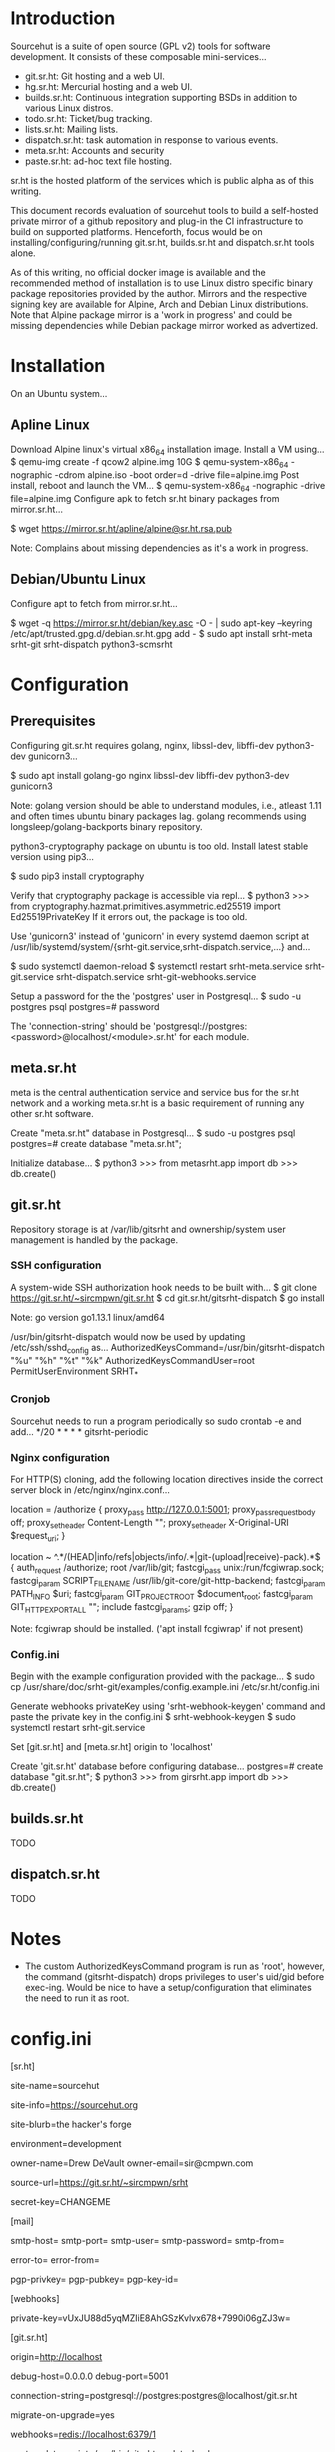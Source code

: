 * Introduction
Sourcehut is a suite of open source (GPL v2) tools for software
development. It consists of these composable mini-services...

 * git.sr.ht: Git hosting and a web UI.
 * hg.sr.ht: Mercurial hosting and a web UI.
 * builds.sr.ht: Continuous integration supporting BSDs in addition to
   various Linux distros.
 * todo.sr.ht: Ticket/bug tracking.
 * lists.sr.ht: Mailing lists.
 * dispatch.sr.ht: task automation in response to various events.
 * meta.sr.ht: Accounts and security
 * paste.sr.ht: ad-hoc text file hosting.

sr.ht is the hosted platform of the services which is public alpha as
of this writing.

This document records evaluation of sourcehut tools to build a
self-hosted private mirror of a github repository and plug-in the CI
infrastructure to build on supported platforms. Henceforth, focus
would be on installing/configuring/running git.sr.ht, builds.sr.ht
and dispatch.sr.ht tools alone.

As of this writing, no official docker image is available and the
recommended method of installation is to use Linux distro specific
binary package repositories provided by the author. Mirrors and the
respective signing key are available for Alpine, Arch and Debian Linux
distributions. Note that Alpine package mirror is a 'work in progress'
and could be missing dependencies while Debian package mirror worked
as advertized.

* Installation
On an Ubuntu system...
** Apline Linux
   Download Alpine linux's virtual x86_64 installation image.
   Install a VM using...
   $ qemu-img create -f qcow2 alpine.img 10G
   $ qemu-system-x86_64 -nographic -cdrom alpine.iso -boot order=d -drive file=alpine.img
   Post install, reboot and launch the VM...
   $ qemu-system-x86_64 -nographic -drive file=alpine.img
   Configure apk to fetch sr.ht binary packages from mirror.sr.ht...
   # echo "https://mirror.sr.ht/alpine/v3.10/sr.ht" >> /etc/apk/repositories
   $ wget https://mirror.sr.ht/apline/alpine@sr.ht.rsa.pub
   # mv alpine@sr.ht.rsa.pub /etc/apk/keys
   # apk update && apk add git.sr.ht builds.sr.ht
   Note: Complains about missing dependencies as it's a work in progress.
** Debian/Ubuntu Linux
   Configure apt to fetch from mirror.sr.ht...
   # echo "deb https://mirrror.sr.ht/debian sid main" >> /etc/apt/source.list
   $ wget -q https://mirror.sr.ht/debian/key.asc -O - | sudo apt-key --keyring /etc/apt/trusted.gpg.d/debian.sr.ht.gpg add -
   $ sudo apt install srht-meta srht-git srht-dispatch python3-scmsrht

* Configuration
** Prerequisites
   Configuring git.sr.ht requires golang, nginx, libssl-dev,
   libffi-dev python3-dev gunicorn3...

   $ sudo apt install golang-go nginx libssl-dev libffi-dev python3-dev gunicorn3

   Note: golang version should be able to understand modules, i.e.,
   atleast 1.11 and often times ubuntu binary packages lag. golang
   recommends using longsleep/golang-backports binary repository.

   python3-cryptography package on ubuntu is too old. Install latest
   stable version using pip3...

   $ sudo pip3 install cryptography

   Verify that cryptography package is accessible via repl...
   $ python3
   >>> from cryptography.hazmat.primitives.asymmetric.ed25519 import Ed25519PrivateKey
   If it errors out, the package is too old.

   Use 'gunicorn3' instead of 'gunicorn' in every systemd daemon
   script at
   /usr/lib/systemd/system/{srht-git.service,srht-dispatch.service,...}
   and...

   $ sudo systemctl daemon-reload
   $ systemctl restart srht-meta.service srht-git.service srht-dispatch.service srht-git-webhooks.service

    Setup a password for the the 'postgres' user in Postgresql...
    $ sudo -u postgres psql
    postgres=# password

   The 'connection-string' should be
   'postgresql://postgres:<password>@localhost/<module>.sr.ht'
   for each module.

** meta.sr.ht   
   meta is the central authentication service and service bus for the
   sr.ht network and a working meta.sr.ht is a basic requirement of
   running any other sr.ht software.

   Create "meta.sr.ht" database in Postgresql...
   $ sudo -u postgres psql
   postgres=# create database "meta.sr.ht";

   Initialize database...
   $ python3
   >>> from metasrht.app import db
   >>> db.create()

** git.sr.ht
Repository storage is at /var/lib/gitsrht and ownership/system user
management is handled by the package.
*** SSH configuration
    A system-wide SSH authorization hook needs to be built with...
    $ git clone https://git.sr.ht/~sircmpwn/git.sr.ht
    $ cd git.sr.ht/gitsrht-dispatch
    $ go install

    Note: go version go1.13.1 linux/amd64

    /usr/bin/gitsrht-dispatch would now be used by updating
    /etc/ssh/sshd_config as...
    AuthorizedKeysCommand=/usr/bin/gitsrht-dispatch "%u" "%h" "%t" "%k"
    AuthorizedKeysCommandUser=root
    PermitUserEnvironment SRHT_*
*** Cronjob
    Sourcehut needs to run a program periodically so sudo crontab -e
    and add...
    */20 * * * * gitsrht-periodic
*** Nginx configuration
    For HTTP(S) cloning, add the following location directives inside
    the correct server block in /etc/nginx/nginx.conf...

    location = /authorize {
    	proxy_pass http://127.0.0.1:5001;
    	proxy_pass_request_body off;
    	proxy_set_header Content-Length "";
    	proxy_set_header X-Original-URI $request_uri;
    }

    location ~ ^.*/(HEAD|info/refs|objects/info/.*|git-(upload|receive)-pack).*$ {
    	auth_request /authorize;
    	root /var/lib/git;
    	fastcgi_pass unix:/run/fcgiwrap.sock;
    	fastcgi_param SCRIPT_FILENAME /usr/lib/git-core/git-http-backend;
    	fastcgi_param PATH_INFO $uri;
    	fastcgi_param GIT_PROJECT_ROOT $document_root;
    	fastcgi_param GIT_HTTP_EXPORT_ALL "";
    	include fastcgi_params;
    	gzip off;
    }

    Note: fcgiwrap should be installed. ('apt install fcgiwrap' if not
    present)
*** Config.ini
    Begin with the example configuration provided with the package...
    $ sudo cp /usr/share/doc/srht-git/examples/config.example.ini /etc/sr.ht/config.ini

    Generate webhooks privateKey using 'srht-webhook-keygen' command and paste
    the private key in the config.ini
    $ srht-webhook-keygen
    $ sudo systemctl restart srht-git.service

    Set [git.sr.ht] and [meta.sr.ht] origin to 'localhost'
    
    Create 'git.sr.ht' database before configuring database...
    postgres=# create database "git.sr.ht";
    $ python3
    >>> from girsrht.app import db
    >>> db.create()

** builds.sr.ht
   TODO

** dispatch.sr.ht
   TODO

* Notes
- The custom AuthorizedKeysCommand program is run as 'root', however,
  the command (gitsrht-dispatch) drops privileges to user's uid/gid
  before exec-ing. Would be nice to have a setup/configuration that
  eliminates the need to run it as root.

* config.ini
[sr.ht]
#
# The name of your network of sr.ht-based sites
site-name=sourcehut
#
# The top-level info page for your site
site-info=https://sourcehut.org
#
# {{ site-name }}, {{ site-blurb }}
site-blurb=the hacker's forge
#
# If this != production, we add a banner to each page
environment=development
#
# Contact information for the site owners
owner-name=Drew DeVault
owner-email=sir@cmpwn.com
#
# The source code for your fork of sr.ht
source-url=https://git.sr.ht/~sircmpwn/srht
#
# A secret key to encrypt session cookies with
secret-key=CHANGEME

[mail]
#
# Outgoing SMTP settings
smtp-host=
smtp-port=
smtp-user=
smtp-password=
smtp-from=
#
# Application exceptions are emailed to this address
error-to=
error-from=
#
# Your PGP key information (DO NOT mix up pub and priv here)
# You must remove the password from your secret key, if present.
# You can do this with gpg --edit-key [key-id], then use the passwd
# command and do not enter a new password.
pgp-privkey=
pgp-pubkey=
pgp-key-id=

[webhooks]
#
# base64-encoded Ed25519 key for signing webhook payloads. This should be
# consistent for all *.sr.ht sites, as we'll use this key to verify signatures
# from other sites in your network.
#
# Use the srht-webhook-keygen command to generate a key.
private-key=vUxJU88d5yqMZIiE8AhGSzKvlvx678+7990i06gZJ3w=

[git.sr.ht]
# 
# URL git.sr.ht is being served at (protocol://domain)
origin=http://localhost
#
# Address and port to bind the debug server to
debug-host=0.0.0.0
debug-port=5001
#
# Configures the SQLAlchemy connection string for the database.
connection-string=postgresql://postgres:postgres@localhost/git.sr.ht
#
# Set to "yes" to automatically run migrations on package upgrade.
migrate-on-upgrade=yes
#
# The redis connection used for the webhooks worker
webhooks=redis://localhost:6379/1
#
# A post-update script which is installed in every git repo.
post-update-script=/usr/bin/gitsrht-update-hook
#
# git.sr.ht's OAuth client ID and secret for meta.sr.ht
# Register your client at meta.example.org/oauth
oauth-client-id=CHANGEME
oauth-client-secret=CHANGEME
#
# Path to git repositories on disk
repos=/var/lib/gitsrht/

[git.sr.ht::dispatch]
#
# The authorized keys hook uses this to dispatch to various handlers
# The format is a program to exec into as the key, and the user to match as the
# value. When someone tries to log in as this user, this program is executed
# and is expected to omit an AuthorizedKeys file.
#
# Uncomment the relevant lines to enable the various sr.ht dispatchers.
/usr/bin/gitsrht-keys=git:git
#/usr/bin/man-srht-keys=man:man


[meta.sr.ht]
# 
# URL meta.sr.ht is being served at (protocol://domain)
origin=http://localhost
#
# Address and port to bind the debug server to
debug-host=0.0.0.0
debug-port=5000
#
# Configures the SQLAlchemy connection string for the database.
connection-string=postgresql://postgres:postgres@localhost/meta.sr.ht
#
# Set to "yes" to automatically run migrations on package upgrade.
migrate-on-upgrade=yes
#
# If "yes", the user will be sent the stock sourcehut welcome emails after
# signup (requires cron to be configured properly). These are specific to the
# sr.ht instance so you probably want to patch these before enabling this.
welcome-emails=no

[meta.sr.ht::settings]
# 
# If "no", public registration will not be permitted.
registration=no
#
# Where to redirect new users upon registration
onboarding-redirect=http://example.org
#
# How many invites each user is issued upon registration (only applicable if
# open registration is disabled)
user-invites=5

[meta.sr.ht::aliases]
#
# You can add aliases for the client IDs of commonly used OAuth clients here.
#
# Example:
# git.sr.ht=12345

[meta.sr.ht::billing]
#
# "yes" to enable the billing system
enabled=no
#
# Get your keys at https://dashboard.stripe.com/account/apikeys
stripe-public-key=
stripe-secret-key=


# Uncomment this to provide optional builds.sr.ht integration
#[builds.sr.ht]
#origin=http://localhost
#oauth-client-id=CHANGEME

[dispatch.sr.ht]
# 
# URL dispatch.sr.ht is being served at (protocol://domain)
origin=http://localhost
#
# Address and port to bind the debug server to
debug-host=0.0.0.0
debug-port=5005
#
# Configures the SQLAlchemy connection string for the database.
connection-string=postgresql://postgres:postgres@localhost/git.sr.ht

#
# Set to "yes" to automatically run migrations on package upgrade.
migrate-on-upgrade=yes
#
# dispatch.sr.ht's OAuth client ID and secret for meta.sr.ht
# Register your client at meta.example.org/oauth
oauth-client-id=
oauth-client-secret=

* nginx.conf
Note: TLS configuration deferred for now.

user www-data;
worker_processes auto;
pid /run/nginx.pid;
include /etc/nginx/modules-enabled/*.conf;

events {
	worker_connections 768;
	# multi_accept on;
}

http {

	##
	# Basic Settings
	##

	sendfile on;
	tcp_nopush on;
	tcp_nodelay on;
	keepalive_timeout 65;
	types_hash_max_size 2048;
	# server_tokens off;

	# server_names_hash_bucket_size 64;
	# server_name_in_redirect off;

	include /etc/nginx/mime.types;
	default_type application/octet-stream;

	##
	# SSL Settings
	##

	ssl_protocols TLSv1 TLSv1.1 TLSv1.2 TLSv1.3; # Dropping SSLv3, ref: POODLE
	ssl_prefer_server_ciphers on;

	##
	# Logging Settings
	##

	access_log /var/log/nginx/access.log;
	error_log /var/log/nginx/error.log;

	##
	# Gzip Settings
	##

	gzip on;

	# gzip_vary on;
	# gzip_proxied any;
	# gzip_comp_level 6;
	# gzip_buffers 16 8k;
	# gzip_http_version 1.1;
	# gzip_types text/plain text/css application/json application/javascript text/xml application/xml application/xml+rss text/javascript;

	##
	# Virtual Host Configs
	##

	server {
		listen 80;
		
		location / {
			proxy_pass http://127.0.0.1:5001;
		}

		location /static {
			root /usr/lib/python3/dist-packages/metasrht;
		}

		location ^~ /.well-known {
		        root /var/www;
		}

		location = /authorize {
		    proxy_pass http://127.0.0.1:5001;
    		    proxy_pass_request_body off;
    		    proxy_set_header Content-Length "";
    		    proxy_set_header X-Original-URI $request_uri;
		}

		location ~ ^.*/(HEAD|info/refs|objects/info/.*|git-(upload|receive)-pack).*$ {
    			 auth_request /authorize;
    			 root /var/lib/git;
    			 fastcgi_pass unix:/run/fcgiwrap.sock;
    			 fastcgi_param SCRIPT_FILENAME /usr/lib/git-core/git-http-backend;
    			 fastcgi_param PATH_INFO $uri;
    			 fastcgi_param GIT_PROJECT_ROOT $document_root;
    			 fastcgi_param GIT_HTTP_EXPORT_ALL "";
    			 include fastcgi_params;
    			 gzip off;
		}
	}

	include /etc/nginx/conf.d/*.conf;
	include /etc/nginx/sites-enabled/*;
}
